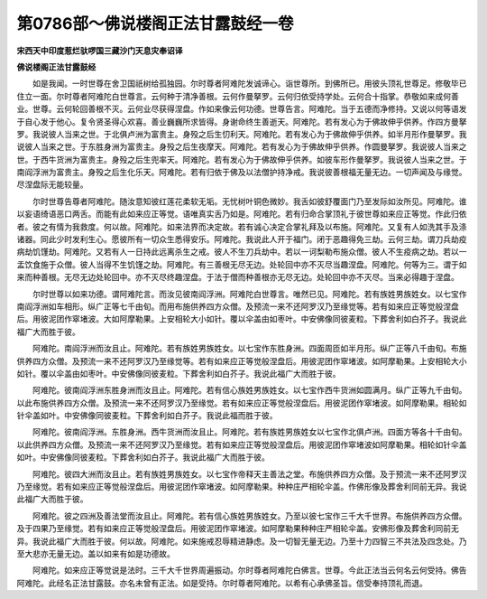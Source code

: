 第0786部～佛说楼阁正法甘露鼓经一卷
======================================

**宋西天中印度惹烂驮啰国三藏沙门天息灾奉诏译**

**佛说楼阁正法甘露鼓经**


　　如是我闻。一时世尊在舍卫国祇树给孤独园。尔时尊者阿难陀发诚谛心。诣世尊所。到佛所已。用彼头顶礼世尊足。修敬毕已住立一面。尔时尊者阿难陀白世尊言。云何种于清净善根。云何作曼拏罗。云何归依受持学处。云何合十指掌。恭敬如来成何善业。世尊。云何轮回善根不灭。云何业尽获得涅盘。作如来像云何功德。世尊告言。阿难陀。当于五德而净修持。又说以何等语发于自心发于他心。复令贤圣得心欢喜。善业巍巍所求皆得。身谢命终生善逝天。阿难陀。若有发心为于佛故伸乎供养。作四方曼拏罗。我说彼人当来之世。于北俱卢洲为富贵主。身殁之后生忉利天。阿难陀。若有发心为于佛故伸乎供养。如半月形作曼拏罗。我说彼人当来之世。于东胜身洲为富贵主。身殁之后生夜摩天。阿难陀。若有发心为于佛故伸乎供养。作圆曼拏罗。我说彼人当来之世。于西牛货洲为富贵主。身殁之后生兜率天。阿难陀。若有发心为于佛故伸乎供养。如彼车形作曼拏罗。我说彼人当来之世。于南阎浮洲为富贵主。身殁之后生化乐天。阿难陀。若有归依于佛及以法僧护持净戒。我说彼善根福无量无边。一切声闻及与缘觉。尽涅盘际无能较量。

　　尔时世尊告尊者阿难陀。随汝意知彼红莲花柔软无垢。无忧树叶铜色微妙。我舌如彼舒覆面门乃至发际如汝所见。阿难陀。谁以妄语绮语恶口两舌。而能有此如来应正等觉。语唯真实舌乃如是。阿难陀。若有归命合掌顶礼于彼世尊如来应正等觉。作此归依者。彼之有情为我救度。何以故。阿难陀。如来法界而决定故。若有诚心决定合掌礼拜及以布施。阿难陀。又复有人如洗其手及涤诸器。同此少时发利生心。愿彼所有一切众生悉得安乐。阿难陀。我说此人开于福门。闭于恶趣得免三劫。云何三劫。谓刀兵劫疫病劫饥馑劫。阿难陀。又若有人一日持此远离杀生之戒。彼人不生刀兵劫中。若以一诃梨勒布施众僧。彼人不生疫病之劫。若以一盂饮食施于众僧。彼人当得不生饥馑之劫。阿难陀。有三善根无尽无边。处轮回中亦不灭尽当趣涅盘。阿难陀。何等为三。谓于如来而种善根。无尽无边处轮回中。亦不灭尽终趣涅盘。于法于僧而种善根亦无尽无边。处轮回中亦不灭尽。当来必得趣于涅盘。

　　尔时世尊以如来功德。谓阿难陀言。而汝见彼南阎浮洲。阿难陀白世尊言。唯然已见。阿难陀。若有族姓男族姓女。以七宝作南阎浮洲如车相形。纵广正等七千由旬。而用布施供养四方众僧。及预流一来不还阿罗汉乃至缘觉等。若有如来应正等觉般涅盘后。用彼泥团作窣堵波。大如阿摩勒果。上安相轮大小如针。覆以伞盖由如枣叶。中安佛像同彼麦粒。下葬舍利如白芥子。我说此福广大而胜于彼。

　　阿难陀。南阎浮洲而汝且止。阿难陀。若有族姓男族姓女。以七宝作东胜身洲。四面周匝如半月形。纵广正等八千由旬。布施供养四方众僧。及预流一来不还阿罗汉乃至缘觉等。若有如来应正等觉般涅盘后。用彼泥团作窣堵波。如阿摩勒果。上安相轮大小如针。覆以伞盖由如枣叶。中安佛像同彼麦粒。下葬舍利如白芥子。我说此福广大而胜于彼。

　　阿难陀。彼南阎浮洲东胜身洲而汝且止。阿难陀。若有信心族姓男族姓女。以七宝作西牛货洲如圆满月。纵广正等九千由旬。以此布施供养四方众僧。及预流一来不还阿罗汉乃至缘觉。若有如来应正等觉般涅盘后。用彼泥团作窣堵波。如阿摩勒果。相轮如针伞盖如叶。中安佛像同彼麦粒。下葬舍利如白芥子。我说此福而胜于彼。

　　阿难陀。彼南阎浮洲。东胜身洲。西牛货洲而汝且止。阿难陀。若有族姓男族姓女以七宝作北俱卢洲。四面方等各十千由旬。以此供养四方众僧。及预流一来不还阿罗汉乃至缘觉。若有如来应正等觉般涅盘后。用彼泥团作窣堵波如阿摩勒果。相轮如针伞盖如叶。中安佛像同彼麦粒。下葬舍利如白芥子。我说此福广大而胜于彼。

　　阿难陀。彼四大洲而汝且止。若有族姓男族姓女。以七宝作帝释天主善法之堂。布施供养四方众僧。及于预流一来不还阿罗汉乃至缘觉。若有如来应正等觉般涅盘后。用彼泥团作窣堵波。如阿摩勒果。种种庄严相轮伞盖。作佛形像及葬舍利同前无异。我说此福广大而胜于彼。

　　阿难陀。彼之四洲及善法堂而汝且止。阿难陀。若有信心族姓男族姓女。乃至以彼七宝作三千大千世界。布施供养四方众僧。及于四果乃至缘觉。若有如来应正等觉般涅盘后。用彼泥团作窣堵波。如阿摩勒果种种庄严相轮伞盖。安佛形像及葬舍利同前无异。我说此福广大而胜于彼。何以故。阿难陀。如来施戒忍辱精进静虑。及一切智无量无边。乃至十力四智三不共法及四念处。乃至大悲亦无量无边。盖以如来有如是功德故。

　　阿难陀。如来应正等觉说是法时。三千大千世界周遍振动。尔时尊者阿难陀白佛言。世尊。今此正法当云何名云何受持。佛告阿难陀。此经名正法甘露鼓。亦名未曾有正法。如是受持。尔时尊者阿难陀。以希有心承佛圣旨。信受奉持顶礼而退。
